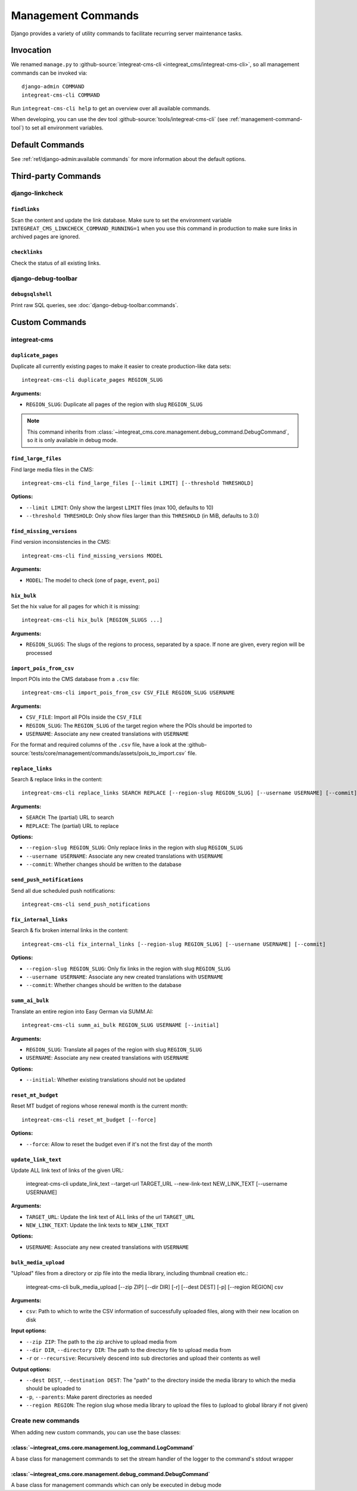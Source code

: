 *******************
Management Commands
*******************

.. highlight:: bash

Django provides a variety of utility commands to facilitate recurring server maintenance tasks.


Invocation
==========

We renamed ``manage.py`` to :github-source:`integreat-cms-cli <integreat_cms/integreat-cms-cli>`,
so all management commands can be invoked via::

    django-admin COMMAND
    integreat-cms-cli COMMAND

Run ``integreat-cms-cli help`` to get an overview over all available commands.

When developing, you can use the dev tool :github-source:`tools/integreat-cms-cli`
(see :ref:`management-command-tool`) to set all environment variables.


Default Commands
================

See :ref:`ref/django-admin:available commands` for more information about the default options.

Third-party Commands
====================

django-linkcheck
----------------

``findlinks``
~~~~~~~~~~~~~

Scan the content and update the link database.
Make sure to set the environment variable ``INTEGREAT_CMS_LINKCHECK_COMMAND_RUNNING=1``
when you use this command in production to make sure links in archived pages are ignored.

``checklinks``
~~~~~~~~~~~~~~

Check the status of all existing links.


django-debug-toolbar
--------------------

``debugsqlshell``
~~~~~~~~~~~~~~~~~

Print raw SQL queries, see :doc:`django-debug-toolbar:commands`.

Custom Commands
===============

integreat-cms
-------------

``duplicate_pages``
~~~~~~~~~~~~~~~~~~~

Duplicate all currently existing pages to make it easier to create production-like data sets::

    integreat-cms-cli duplicate_pages REGION_SLUG

**Arguments:**

* ``REGION_SLUG``: Duplicate all pages of the region with slug ``REGION_SLUG``

.. Note::

    This command inherits from :class:`~integreat_cms.core.management.debug_command.DebugCommand`, so it is only available in debug mode.


``find_large_files``
~~~~~~~~~~~~~~~~~~~~

Find large media files in the CMS::

    integreat-cms-cli find_large_files [--limit LIMIT] [--threshold THRESHOLD]

**Options:**

* ``--limit LIMIT``: Only show the largest ``LIMIT`` files (max 100, defaults to 10)
* ``--threshold THRESHOLD``: Only show files larger than this ``THRESHOLD`` (in MiB, defaults to 3.0)


``find_missing_versions``
~~~~~~~~~~~~~~~~~~~~~~~~~

Find version inconsistencies in the CMS::

    integreat-cms-cli find_missing_versions MODEL

**Arguments:**

* ``MODEL``: The model to check (one of ``page``, ``event``, ``poi``)


``hix_bulk``
~~~~~~~~~~~~

Set the hix value for all pages for which it is missing::

    integreat-cms-cli hix_bulk [REGION_SLUGS ...]

**Arguments:**

* ``REGION_SLUGS``: The slugs of the regions to process, separated by a space. If none are given, every region will be processed


``import_pois_from_csv``
~~~~~~~~~~~~~~~~~~~~~~~~

Import POIs into the CMS database from a ``.csv`` file::

    integreat-cms-cli import_pois_from_csv CSV_FILE REGION_SLUG USERNAME

**Arguments:**

* ``CSV_FILE``: Import all POIs inside the ``CSV_FILE``
* ``REGION_SLUG``: The ``REGION_SLUG`` of the target region where the POIs should be imported to
* ``USERNAME``: Associate any new created translations with ``USERNAME``

For the format and required columns of the ``.csv`` file, have a look at the :github-source:`tests/core/management/commands/assets/pois_to_import.csv` file.


``replace_links``
~~~~~~~~~~~~~~~~~

Search & replace links in the content::

    integreat-cms-cli replace_links SEARCH REPLACE [--region-slug REGION_SLUG] [--username USERNAME] [--commit]

**Arguments:**

* ``SEARCH``: The (partial) URL to search
* ``REPLACE``: The (partial) URL to replace

**Options:**

* ``--region-slug REGION_SLUG``: Only replace links in the region with slug ``REGION_SLUG``
* ``--username USERNAME``: Associate any new created translations with ``USERNAME``
* ``--commit``: Whether changes should be written to the database

``send_push_notifications``
~~~~~~~~~~~~~~~~~~~~~~~~~~~

Send all due scheduled push notifications::

    integreat-cms-cli send_push_notifications


``fix_internal_links``
~~~~~~~~~~~~~~~~~~~~~~

Search & fix broken internal links in the content::

    integreat-cms-cli fix_internal_links [--region-slug REGION_SLUG] [--username USERNAME] [--commit]

**Options:**

* ``--region-slug REGION_SLUG``: Only fix links in the region with slug ``REGION_SLUG``
* ``--username USERNAME``: Associate any new created translations with ``USERNAME``
* ``--commit``: Whether changes should be written to the database


``summ_ai_bulk``
~~~~~~~~~~~~~~~~

Translate an entire region into Easy German via SUMM.AI::

    integreat-cms-cli summ_ai_bulk REGION_SLUG USERNAME [--initial]

**Arguments:**

* ``REGION_SLUG``: Translate all pages of the region with slug ``REGION_SLUG``
* ``USERNAME``: Associate any new created translations with ``USERNAME``

**Options:**

* ``--initial``: Whether existing translations should not be updated


``reset_mt_budget``
~~~~~~~~~~~~~~~~~~~~~~

Reset MT budget of regions whose renewal month is the current month::

    integreat-cms-cli reset_mt_budget [--force]

**Options:**

* ``--force``: Allow to reset the budget even if it's not the first day of the month


``update_link_text``
~~~~~~~~~~~~~~~~~~~~~~

Update ALL link text of links of the given URL:

    integreat-cms-cli update_link_text --target-url TARGET_URL --new-link-text NEW_LINK_TEXT [--username USERNAME]

**Arguments:**

* ``TARGET_URL``: Update the link text of ALL links of the url ``TARGET_URL``
* ``NEW_LINK_TEXT``: Update the link texts to ``NEW_LINK_TEXT``

**Options:**

* ``USERNAME``: Associate any new created translations with ``USERNAME``


``bulk_media_upload``
~~~~~~~~~~~~~~~~~~~~~~

"Upload" files from a directory or zip file into the media library, including thumbnail creation etc.:

    integreat-cms-cli bulk_media_upload [--zip ZIP] [--dir DIR] [-r] [--dest DEST] [-p] [--region REGION] csv

**Arguments:**

* ``csv``: Path to which to write the CSV information of successfully uploaded files, along with their new location on disk

**Input options:**

* ``--zip ZIP``: The path to the zip archive to upload media from
* ``--dir DIR``, ``--directory DIR``: The path to the directory file to upload media from
* ``-r`` or ``--recursive``: Recursively descend into sub directories and upload their contents as well

**Output options:**

* ``--dest DEST``, ``--destination DEST``: The "path" to the directory inside the media library to which the media should be uploaded to
* ``-p``, ``--parents``: Make parent directories as needed
* ``--region REGION``: The region slug whose media library to upload the files to (upload to global library if not given)


Create new commands
-------------------

When adding new custom commands, you can use the base classes:

:class:`~integreat_cms.core.management.log_command.LogCommand`
~~~~~~~~~~~~~~~~~~~~~~~~~~~~~~~~~~~~~~~~~~~~~~~~~~~~~~~~~~~~~~

A base class for management commands to set the stream handler of the logger to the command's stdout wrapper


:class:`~integreat_cms.core.management.debug_command.DebugCommand`
~~~~~~~~~~~~~~~~~~~~~~~~~~~~~~~~~~~~~~~~~~~~~~~~~~~~~~~~~~~~~~~~~~

A base class for management commands which can only be executed in debug mode
